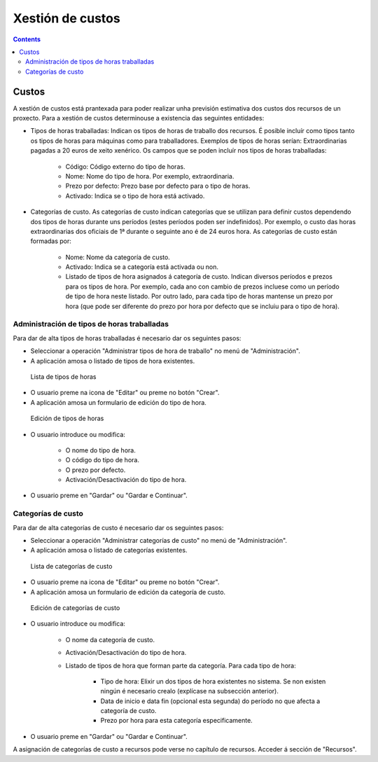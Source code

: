 Xestión de custos
#################

.. _custos:
.. contents::


Custos
======

A xestión de custos está prantexada para poder realizar unha previsión estimativa dos custos dos recursos de un proxecto. Para a xestión de custos determinouse a existencia das seguintes entidades:

* Tipos de horas traballadas: Indican os tipos de horas de traballo dos recursos. É posible incluír como tipos tanto os tipos de horas para máquinas como para traballadores. Exemplos de tipos de horas serían: Extraordinarias pagadas a 20 euros de xeito xenérico. Os campos que se poden incluír nos tipos de horas traballadas:

   * Código: Código externo do tipo de horas.
   * Nome: Nome do tipo de hora. Por exemplo, extraordinaria.
   * Prezo por defecto: Prezo base por defecto para o tipo de horas.
   * Activado: Indica se o tipo de hora está activado.

* Categorías de custo. As categorías de custo indican categorías que se utilizan para definir custos dependendo dos tipos de horas durante uns períodos (estes períodos poden ser indefinidos). Por exemplo, o custo das horas extraordinarias dos oficiais de 1ª durante o seguinte ano é de 24 euros hora. As categorías de custo están formadas por:

   * Nome: Nome da categoría de custo.
   * Activado: Indica se a categoría está activada ou non.
   * Listado de tipos de hora asignados á categoría de custo. Indican diversos períodos e prezos para os tipos de hora. Por exemplo, cada ano con cambio de prezos incluese como un período de tipo de hora neste listado. Por outro lado, para cada tipo de horas mantense un prezo por hora (que pode ser diferente do prezo por hora por defecto que se incluiu para o tipo de hora).



Administración de tipos de  horas traballadas
---------------------------------------------

Para dar de alta tipos de horas traballadas é necesario dar os seguintes pasos:

* Seleccionar a operación "Administrar tipos de hora de traballo" no menú de "Administración".
* A aplicación amosa o listado de tipos de hora existentes.

.. figure:: images/hour-type-list.png
   :scale: 35

   Lista de tipos de horas

* O usuario preme na icona de "Editar" ou preme no botón "Crear".
* A aplicación amosa un formulario de edición do tipo de hora.

.. figure:: images/hour-type-edit.png
   :scale: 50

   Edición de tipos de horas

* O usuario introduce ou modifica:

   * O nome do tipo de hora.
   * O código do tipo de hora.
   * O prezo por defecto.
   * Activación/Desactivación do tipo de hora.

* O usuario preme en "Gardar" ou "Gardar e Continuar".

Categorías de custo
-------------------

Para dar de alta categorías de custo é necesario dar os seguintes pasos:

* Seleccionar a operación "Administrar categorías de custo" no menú de "Administración".
* A aplicación amosa o listado de categorías existentes.

.. figure:: images/category-cost-list.png
   :scale: 50

   Lista de categorías de custo

* O usuario preme na icona de "Editar" ou preme no botón "Crear".
* A aplicación amosa un formulario de edición da categoría de custo.

.. figure:: images/category-cost-edit.png
   :scale: 50

   Edición de categorías de custo

* O usuario introduce ou modifica:

   * O nome da categoría de custo.
   * Activación/Desactivación do tipo de hora.
   * Listado de tipos de hora que forman parte da categoría. Para cada tipo de hora:

      * Tipo de hora: Elixir un dos tipos de hora existentes no sistema. Se non existen ningún é necesario crealo (explícase na subsección anterior).
      * Data de inicio e data fin (opcional esta segunda) do período no que afecta a categoría de custo.
      * Prezo por hora para esta categoría especificamente.

* O usuario preme en "Gardar" ou "Gardar e Continuar".


A asignación de categorías de custo a recursos pode verse no capítulo de recursos. Acceder á sección de "Recursos".
